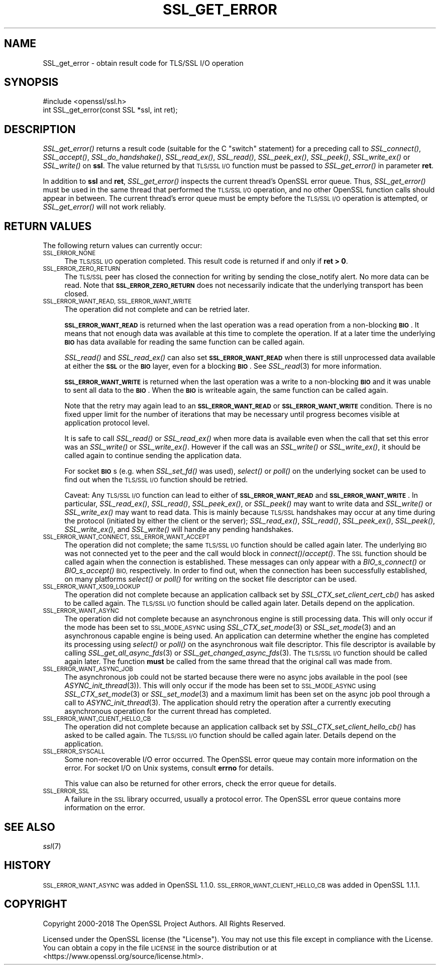 .\" Automatically generated by Pod::Man 2.28 (Pod::Simple 3.29)
.\"
.\" Standard preamble:
.\" ========================================================================
.de Sp \" Vertical space (when we can't use .PP)
.if t .sp .5v
.if n .sp
..
.de Vb \" Begin verbatim text
.ft CW
.nf
.ne \\$1
..
.de Ve \" End verbatim text
.ft R
.fi
..
.\" Set up some character translations and predefined strings.  \*(-- will
.\" give an unbreakable dash, \*(PI will give pi, \*(L" will give a left
.\" double quote, and \*(R" will give a right double quote.  \*(C+ will
.\" give a nicer C++.  Capital omega is used to do unbreakable dashes and
.\" therefore won't be available.  \*(C` and \*(C' expand to `' in nroff,
.\" nothing in troff, for use with C<>.
.tr \(*W-
.ds C+ C\v'-.1v'\h'-1p'\s-2+\h'-1p'+\s0\v'.1v'\h'-1p'
.ie n \{\
.    ds -- \(*W-
.    ds PI pi
.    if (\n(.H=4u)&(1m=24u) .ds -- \(*W\h'-12u'\(*W\h'-12u'-\" diablo 10 pitch
.    if (\n(.H=4u)&(1m=20u) .ds -- \(*W\h'-12u'\(*W\h'-8u'-\"  diablo 12 pitch
.    ds L" ""
.    ds R" ""
.    ds C` ""
.    ds C' ""
'br\}
.el\{\
.    ds -- \|\(em\|
.    ds PI \(*p
.    ds L" ``
.    ds R" ''
.    ds C`
.    ds C'
'br\}
.\"
.\" Escape single quotes in literal strings from groff's Unicode transform.
.ie \n(.g .ds Aq \(aq
.el       .ds Aq '
.\"
.\" If the F register is turned on, we'll generate index entries on stderr for
.\" titles (.TH), headers (.SH), subsections (.SS), items (.Ip), and index
.\" entries marked with X<> in POD.  Of course, you'll have to process the
.\" output yourself in some meaningful fashion.
.\"
.\" Avoid warning from groff about undefined register 'F'.
.de IX
..
.nr rF 0
.if \n(.g .if rF .nr rF 1
.if (\n(rF:(\n(.g==0)) \{
.    if \nF \{
.        de IX
.        tm Index:\\$1\t\\n%\t"\\$2"
..
.        if !\nF==2 \{
.            nr % 0
.            nr F 2
.        \}
.    \}
.\}
.rr rF
.\"
.\" Accent mark definitions (@(#)ms.acc 1.5 88/02/08 SMI; from UCB 4.2).
.\" Fear.  Run.  Save yourself.  No user-serviceable parts.
.    \" fudge factors for nroff and troff
.if n \{\
.    ds #H 0
.    ds #V .8m
.    ds #F .3m
.    ds #[ \f1
.    ds #] \fP
.\}
.if t \{\
.    ds #H ((1u-(\\\\n(.fu%2u))*.13m)
.    ds #V .6m
.    ds #F 0
.    ds #[ \&
.    ds #] \&
.\}
.    \" simple accents for nroff and troff
.if n \{\
.    ds ' \&
.    ds ` \&
.    ds ^ \&
.    ds , \&
.    ds ~ ~
.    ds /
.\}
.if t \{\
.    ds ' \\k:\h'-(\\n(.wu*8/10-\*(#H)'\'\h"|\\n:u"
.    ds ` \\k:\h'-(\\n(.wu*8/10-\*(#H)'\`\h'|\\n:u'
.    ds ^ \\k:\h'-(\\n(.wu*10/11-\*(#H)'^\h'|\\n:u'
.    ds , \\k:\h'-(\\n(.wu*8/10)',\h'|\\n:u'
.    ds ~ \\k:\h'-(\\n(.wu-\*(#H-.1m)'~\h'|\\n:u'
.    ds / \\k:\h'-(\\n(.wu*8/10-\*(#H)'\z\(sl\h'|\\n:u'
.\}
.    \" troff and (daisy-wheel) nroff accents
.ds : \\k:\h'-(\\n(.wu*8/10-\*(#H+.1m+\*(#F)'\v'-\*(#V'\z.\h'.2m+\*(#F'.\h'|\\n:u'\v'\*(#V'
.ds 8 \h'\*(#H'\(*b\h'-\*(#H'
.ds o \\k:\h'-(\\n(.wu+\w'\(de'u-\*(#H)/2u'\v'-.3n'\*(#[\z\(de\v'.3n'\h'|\\n:u'\*(#]
.ds d- \h'\*(#H'\(pd\h'-\w'~'u'\v'-.25m'\f2\(hy\fP\v'.25m'\h'-\*(#H'
.ds D- D\\k:\h'-\w'D'u'\v'-.11m'\z\(hy\v'.11m'\h'|\\n:u'
.ds th \*(#[\v'.3m'\s+1I\s-1\v'-.3m'\h'-(\w'I'u*2/3)'\s-1o\s+1\*(#]
.ds Th \*(#[\s+2I\s-2\h'-\w'I'u*3/5'\v'-.3m'o\v'.3m'\*(#]
.ds ae a\h'-(\w'a'u*4/10)'e
.ds Ae A\h'-(\w'A'u*4/10)'E
.    \" corrections for vroff
.if v .ds ~ \\k:\h'-(\\n(.wu*9/10-\*(#H)'\s-2\u~\d\s+2\h'|\\n:u'
.if v .ds ^ \\k:\h'-(\\n(.wu*10/11-\*(#H)'\v'-.4m'^\v'.4m'\h'|\\n:u'
.    \" for low resolution devices (crt and lpr)
.if \n(.H>23 .if \n(.V>19 \
\{\
.    ds : e
.    ds 8 ss
.    ds o a
.    ds d- d\h'-1'\(ga
.    ds D- D\h'-1'\(hy
.    ds th \o'bp'
.    ds Th \o'LP'
.    ds ae ae
.    ds Ae AE
.\}
.rm #[ #] #H #V #F C
.\" ========================================================================
.\"
.IX Title "SSL_GET_ERROR 3"
.TH SSL_GET_ERROR 3 "2018-09-17" "1.1.2-dev" "OpenSSL"
.\" For nroff, turn off justification.  Always turn off hyphenation; it makes
.\" way too many mistakes in technical documents.
.if n .ad l
.nh
.SH "NAME"
SSL_get_error \- obtain result code for TLS/SSL I/O operation
.SH "SYNOPSIS"
.IX Header "SYNOPSIS"
.Vb 1
\& #include <openssl/ssl.h>
\&
\& int SSL_get_error(const SSL *ssl, int ret);
.Ve
.SH "DESCRIPTION"
.IX Header "DESCRIPTION"
\&\fISSL_get_error()\fR returns a result code (suitable for the C \*(L"switch\*(R"
statement) for a preceding call to \fISSL_connect()\fR, \fISSL_accept()\fR, \fISSL_do_handshake()\fR,
\&\fISSL_read_ex()\fR, \fISSL_read()\fR, \fISSL_peek_ex()\fR, \fISSL_peek()\fR, \fISSL_write_ex()\fR or
\&\fISSL_write()\fR on \fBssl\fR.  The value returned by that \s-1TLS/SSL I/O\s0 function must be
passed to \fISSL_get_error()\fR in parameter \fBret\fR.
.PP
In addition to \fBssl\fR and \fBret\fR, \fISSL_get_error()\fR inspects the
current thread's OpenSSL error queue.  Thus, \fISSL_get_error()\fR must be
used in the same thread that performed the \s-1TLS/SSL I/O\s0 operation, and no
other OpenSSL function calls should appear in between.  The current
thread's error queue must be empty before the \s-1TLS/SSL I/O\s0 operation is
attempted, or \fISSL_get_error()\fR will not work reliably.
.SH "RETURN VALUES"
.IX Header "RETURN VALUES"
The following return values can currently occur:
.IP "\s-1SSL_ERROR_NONE\s0" 4
.IX Item "SSL_ERROR_NONE"
The \s-1TLS/SSL I/O\s0 operation completed.  This result code is returned
if and only if \fBret > 0\fR.
.IP "\s-1SSL_ERROR_ZERO_RETURN\s0" 4
.IX Item "SSL_ERROR_ZERO_RETURN"
The \s-1TLS/SSL\s0 peer has closed the connection for writing by sending the
close_notify alert.
No more data can be read.
Note that \fB\s-1SSL_ERROR_ZERO_RETURN\s0\fR does not necessarily
indicate that the underlying transport has been closed.
.IP "\s-1SSL_ERROR_WANT_READ, SSL_ERROR_WANT_WRITE\s0" 4
.IX Item "SSL_ERROR_WANT_READ, SSL_ERROR_WANT_WRITE"
The operation did not complete and can be retried later.
.Sp
\&\fB\s-1SSL_ERROR_WANT_READ\s0\fR is returned when the last operation was a read
operation from a non-blocking \fB\s-1BIO\s0\fR.
It means that not enough data was available at this time to complete the
operation.
If at a later time the underlying \fB\s-1BIO\s0\fR has data available for reading the same
function can be called again.
.Sp
\&\fISSL_read()\fR and \fISSL_read_ex()\fR can also set \fB\s-1SSL_ERROR_WANT_READ\s0\fR when there is
still unprocessed data available at either the \fB\s-1SSL\s0\fR or the \fB\s-1BIO\s0\fR layer, even
for a blocking \fB\s-1BIO\s0\fR.
See \fISSL_read\fR\|(3) for more information.
.Sp
\&\fB\s-1SSL_ERROR_WANT_WRITE\s0\fR is returned when the last operation was a write
to a non-blocking \fB\s-1BIO\s0\fR and it was unable to sent all data to the \fB\s-1BIO\s0\fR.
When the \fB\s-1BIO\s0\fR is writeable again, the same function can be called again.
.Sp
Note that the retry may again lead to an \fB\s-1SSL_ERROR_WANT_READ\s0\fR or
\&\fB\s-1SSL_ERROR_WANT_WRITE\s0\fR condition.
There is no fixed upper limit for the number of iterations that
may be necessary until progress becomes visible at application
protocol level.
.Sp
It is safe to call \fISSL_read()\fR or \fISSL_read_ex()\fR when more data is available
even when the call that set this error was an \fISSL_write()\fR or \fISSL_write_ex()\fR.
However if the call was an \fISSL_write()\fR or \fISSL_write_ex()\fR, it should be called
again to continue sending the application data.
.Sp
For socket \fB\s-1BIO\s0\fRs (e.g. when \fISSL_set_fd()\fR was used), \fIselect()\fR or
\&\fIpoll()\fR on the underlying socket can be used to find out when the
\&\s-1TLS/SSL I/O\s0 function should be retried.
.Sp
Caveat: Any \s-1TLS/SSL I/O\s0 function can lead to either of
\&\fB\s-1SSL_ERROR_WANT_READ\s0\fR and \fB\s-1SSL_ERROR_WANT_WRITE\s0\fR.
In particular,
\&\fISSL_read_ex()\fR, \fISSL_read()\fR, \fISSL_peek_ex()\fR, or \fISSL_peek()\fR may want to write data
and \fISSL_write()\fR or \fISSL_write_ex()\fR may want to read data.
This is mainly because
\&\s-1TLS/SSL\s0 handshakes may occur at any time during the protocol (initiated by
either the client or the server); \fISSL_read_ex()\fR, \fISSL_read()\fR, \fISSL_peek_ex()\fR,
\&\fISSL_peek()\fR, \fISSL_write_ex()\fR, and \fISSL_write()\fR will handle any pending handshakes.
.IP "\s-1SSL_ERROR_WANT_CONNECT, SSL_ERROR_WANT_ACCEPT\s0" 4
.IX Item "SSL_ERROR_WANT_CONNECT, SSL_ERROR_WANT_ACCEPT"
The operation did not complete; the same \s-1TLS/SSL I/O\s0 function should be
called again later. The underlying \s-1BIO\s0 was not connected yet to the peer
and the call would block in \fIconnect()\fR/\fIaccept()\fR. The \s-1SSL\s0 function should be
called again when the connection is established. These messages can only
appear with a \fIBIO_s_connect()\fR or \fIBIO_s_accept()\fR \s-1BIO,\s0 respectively.
In order to find out, when the connection has been successfully established,
on many platforms \fIselect()\fR or \fIpoll()\fR for writing on the socket file descriptor
can be used.
.IP "\s-1SSL_ERROR_WANT_X509_LOOKUP\s0" 4
.IX Item "SSL_ERROR_WANT_X509_LOOKUP"
The operation did not complete because an application callback set by
\&\fISSL_CTX_set_client_cert_cb()\fR has asked to be called again.
The \s-1TLS/SSL I/O\s0 function should be called again later.
Details depend on the application.
.IP "\s-1SSL_ERROR_WANT_ASYNC\s0" 4
.IX Item "SSL_ERROR_WANT_ASYNC"
The operation did not complete because an asynchronous engine is still
processing data. This will only occur if the mode has been set to \s-1SSL_MODE_ASYNC\s0
using \fISSL_CTX_set_mode\fR\|(3) or \fISSL_set_mode\fR\|(3) and an asynchronous capable
engine is being used. An application can determine whether the engine has
completed its processing using \fIselect()\fR or \fIpoll()\fR on the asynchronous wait file
descriptor. This file descriptor is available by calling
\&\fISSL_get_all_async_fds\fR\|(3) or \fISSL_get_changed_async_fds\fR\|(3). The \s-1TLS/SSL I/O\s0
function should be called again later. The function \fBmust\fR be called from the
same thread that the original call was made from.
.IP "\s-1SSL_ERROR_WANT_ASYNC_JOB\s0" 4
.IX Item "SSL_ERROR_WANT_ASYNC_JOB"
The asynchronous job could not be started because there were no async jobs
available in the pool (see \fIASYNC_init_thread\fR\|(3)). This will only occur if the
mode has been set to \s-1SSL_MODE_ASYNC\s0 using \fISSL_CTX_set_mode\fR\|(3) or
\&\fISSL_set_mode\fR\|(3) and a maximum limit has been set on the async job pool
through a call to \fIASYNC_init_thread\fR\|(3). The application should retry the
operation after a currently executing asynchronous operation for the current
thread has completed.
.IP "\s-1SSL_ERROR_WANT_CLIENT_HELLO_CB\s0" 4
.IX Item "SSL_ERROR_WANT_CLIENT_HELLO_CB"
The operation did not complete because an application callback set by
\&\fISSL_CTX_set_client_hello_cb()\fR has asked to be called again.
The \s-1TLS/SSL I/O\s0 function should be called again later.
Details depend on the application.
.IP "\s-1SSL_ERROR_SYSCALL\s0" 4
.IX Item "SSL_ERROR_SYSCALL"
Some non-recoverable I/O error occurred.
The OpenSSL error queue may contain more information on the error.
For socket I/O on Unix systems, consult \fBerrno\fR for details.
.Sp
This value can also be returned for other errors, check the error queue for
details.
.IP "\s-1SSL_ERROR_SSL\s0" 4
.IX Item "SSL_ERROR_SSL"
A failure in the \s-1SSL\s0 library occurred, usually a protocol error.  The
OpenSSL error queue contains more information on the error.
.SH "SEE ALSO"
.IX Header "SEE ALSO"
\&\fIssl\fR\|(7)
.SH "HISTORY"
.IX Header "HISTORY"
\&\s-1SSL_ERROR_WANT_ASYNC\s0 was added in OpenSSL 1.1.0.
\&\s-1SSL_ERROR_WANT_CLIENT_HELLO_CB\s0 was added in OpenSSL 1.1.1.
.SH "COPYRIGHT"
.IX Header "COPYRIGHT"
Copyright 2000\-2018 The OpenSSL Project Authors. All Rights Reserved.
.PP
Licensed under the OpenSSL license (the \*(L"License\*(R").  You may not use
this file except in compliance with the License.  You can obtain a copy
in the file \s-1LICENSE\s0 in the source distribution or at
<https://www.openssl.org/source/license.html>.
